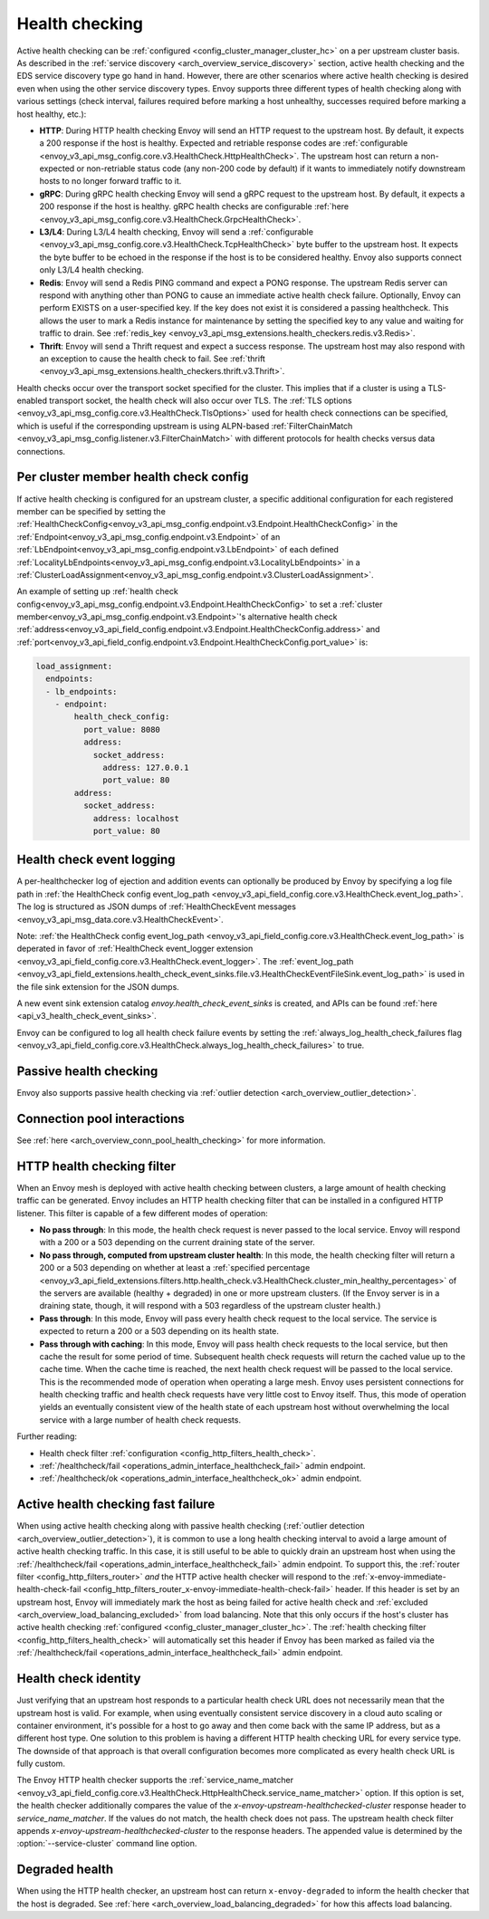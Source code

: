 .. _arch_overview_health_checking:

Health checking
===============

Active health checking can be :ref:`configured <config_cluster_manager_cluster_hc>` on a per
upstream cluster basis. As described in the :ref:`service discovery
<arch_overview_service_discovery>` section, active health checking and the EDS service discovery
type go hand in hand. However, there are other scenarios where active health checking is desired
even when using the other service discovery types. Envoy supports three different types of health
checking along with various settings (check interval, failures required before marking a host
unhealthy, successes required before marking a host healthy, etc.):

.. _extension_envoy.health_checkers.grpc:
.. _extension_envoy.health_checkers.http:
.. _extension_envoy.health_checkers.tcp:

* **HTTP**: During HTTP health checking Envoy will send an HTTP request to the upstream host. By
  default, it expects a 200 response if the host is healthy. Expected and retriable response codes are
  :ref:`configurable <envoy_v3_api_msg_config.core.v3.HealthCheck.HttpHealthCheck>`. The
  upstream host can return a non-expected or non-retriable status code (any non-200 code by default) if
  it wants to immediately notify downstream hosts to no longer forward traffic to it.
* **gRPC**: During gRPC health checking Envoy will send a gRPC request to the upstream host. By
  default, it expects a 200 response if the host is healthy. gRPC health checks are configurable
  :ref:`here <envoy_v3_api_msg_config.core.v3.HealthCheck.GrpcHealthCheck>`.
* **L3/L4**: During L3/L4 health checking, Envoy will send a
  :ref:`configurable <envoy_v3_api_msg_config.core.v3.HealthCheck.TcpHealthCheck>`
  byte buffer to the
  upstream host. It expects the byte buffer to be echoed in the response if the host is to be
  considered healthy. Envoy also supports connect only L3/L4 health checking.
* **Redis**: Envoy will send a Redis PING command and expect a PONG response. The upstream Redis
  server can respond with anything other than PONG to cause an immediate active health check
  failure. Optionally, Envoy can perform EXISTS on a user-specified key. If the key does not exist
  it is considered a passing healthcheck. This allows the user to mark a Redis instance for
  maintenance by setting the specified key to any value and waiting for traffic to drain. See
  :ref:`redis_key <envoy_v3_api_msg_extensions.health_checkers.redis.v3.Redis>`.
* **Thrift**: Envoy will send a Thrift request and expect a success response. The upstream host may
  also respond with an exception to cause the health check to fail. See
  :ref:`thrift <envoy_v3_api_msg_extensions.health_checkers.thrift.v3.Thrift>`.

Health checks occur over the transport socket specified for the cluster. This implies that if a cluster is
using a TLS-enabled transport socket, the health check will also occur over TLS. The
:ref:`TLS options <envoy_v3_api_msg_config.core.v3.HealthCheck.TlsOptions>` used for health check connections
can be specified, which is useful if the corresponding upstream is using ALPN-based
:ref:`FilterChainMatch <envoy_v3_api_msg_config.listener.v3.FilterChainMatch>` with different protocols for
health checks versus data connections.

.. _arch_overview_per_cluster_health_check_config:

Per cluster member health check config
--------------------------------------

If active health checking is configured for an upstream cluster, a specific additional configuration
for each registered member can be specified by setting the
:ref:`HealthCheckConfig<envoy_v3_api_msg_config.endpoint.v3.Endpoint.HealthCheckConfig>`
in the :ref:`Endpoint<envoy_v3_api_msg_config.endpoint.v3.Endpoint>` of an :ref:`LbEndpoint<envoy_v3_api_msg_config.endpoint.v3.LbEndpoint>`
of each defined :ref:`LocalityLbEndpoints<envoy_v3_api_msg_config.endpoint.v3.LocalityLbEndpoints>` in a
:ref:`ClusterLoadAssignment<envoy_v3_api_msg_config.endpoint.v3.ClusterLoadAssignment>`.

An example of setting up :ref:`health check config<envoy_v3_api_msg_config.endpoint.v3.Endpoint.HealthCheckConfig>`
to set a :ref:`cluster member<envoy_v3_api_msg_config.endpoint.v3.Endpoint>`'s alternative health check
:ref:`address<envoy_v3_api_field_config.endpoint.v3.Endpoint.HealthCheckConfig.address>` and
:ref:`port<envoy_v3_api_field_config.endpoint.v3.Endpoint.HealthCheckConfig.port_value>` is:

.. code-block:: yaml

  load_assignment:
    endpoints:
    - lb_endpoints:
      - endpoint:
          health_check_config:
            port_value: 8080
            address:
              socket_address:
                address: 127.0.0.1
                port_value: 80
          address:
            socket_address:
              address: localhost
              port_value: 80

.. _arch_overview_health_check_logging:

Health check event logging
--------------------------

A per-healthchecker log of ejection and addition events can optionally be produced by Envoy by
specifying a log file path in :ref:`the HealthCheck config event_log_path <envoy_v3_api_field_config.core.v3.HealthCheck.event_log_path>`.
The log is structured as JSON dumps of
:ref:`HealthCheckEvent messages <envoy_v3_api_msg_data.core.v3.HealthCheckEvent>`.

Note: :ref:`the HealthCheck config event_log_path <envoy_v3_api_field_config.core.v3.HealthCheck.event_log_path>` is deperated in favor of 
:ref:`HealthCheck event_logger extension <envoy_v3_api_field_config.core.v3.HealthCheck.event_logger>`.
The :ref:`event_log_path <envoy_v3_api_field_extensions.health_check_event_sinks.file.v3.HealthCheckEventFileSink.event_log_path>` is used in the file sink extension for the JSON dumps.

A new event sink extension catalog
`envoy.health_check_event_sinks` is created, and APIs can be found :ref:`here <api_v3_health_check_event_sinks>`.

Envoy can be configured to log all health check failure events by setting the :ref:`always_log_health_check_failures
flag <envoy_v3_api_field_config.core.v3.HealthCheck.always_log_health_check_failures>` to true.



Passive health checking
-----------------------

Envoy also supports passive health checking via :ref:`outlier detection
<arch_overview_outlier_detection>`.

Connection pool interactions
----------------------------

See :ref:`here <arch_overview_conn_pool_health_checking>` for more information.

.. _arch_overview_health_checking_filter:

HTTP health checking filter
---------------------------

When an Envoy mesh is deployed with active health checking between clusters, a large amount of
health checking traffic can be generated. Envoy includes an HTTP health checking filter that can be
installed in a configured HTTP listener. This filter is capable of a few different modes of
operation:

* **No pass through**: In this mode, the health check request is never passed to the local service.
  Envoy will respond with a 200 or a 503 depending on the current draining state of the server.
* **No pass through, computed from upstream cluster health**: In this mode, the health checking
  filter will return a 200 or a 503 depending on whether at least a :ref:`specified percentage
  <envoy_v3_api_field_extensions.filters.http.health_check.v3.HealthCheck.cluster_min_healthy_percentages>`
  of the servers are available (healthy + degraded) in one or more upstream clusters. (If the Envoy
  server is in a draining state, though, it will respond with a 503 regardless of the upstream
  cluster health.)
* **Pass through**: In this mode, Envoy will pass every health check request to the local service.
  The service is expected to return a 200 or a 503 depending on its health state.
* **Pass through with caching**: In this mode, Envoy will pass health check requests to the local
  service, but then cache the result for some period of time. Subsequent health check requests will
  return the cached value up to the cache time. When the cache time is reached, the next health
  check request will be passed to the local service. This is the recommended mode of operation when
  operating a large mesh. Envoy uses persistent connections for health checking traffic and health
  check requests have very little cost to Envoy itself. Thus, this mode of operation yields an
  eventually consistent view of the health state of each upstream host without overwhelming the
  local service with a large number of health check requests.

Further reading:

* Health check filter :ref:`configuration <config_http_filters_health_check>`.
* :ref:`/healthcheck/fail <operations_admin_interface_healthcheck_fail>` admin endpoint.
* :ref:`/healthcheck/ok <operations_admin_interface_healthcheck_ok>` admin endpoint.

.. _arch_overview_health_checking_fast_failure:

Active health checking fast failure
-----------------------------------

When using active health checking along with passive health checking (:ref:`outlier detection
<arch_overview_outlier_detection>`), it is common to use a long health checking interval to avoid a
large amount of active health checking traffic. In this case, it is still useful to be able to
quickly drain an upstream host when using the :ref:`/healthcheck/fail
<operations_admin_interface_healthcheck_fail>` admin endpoint. To support this, the :ref:`router
filter <config_http_filters_router>` *and* the HTTP active health checker will respond to the
:ref:`x-envoy-immediate-health-check-fail
<config_http_filters_router_x-envoy-immediate-health-check-fail>` header. If this header is set by
an upstream host, Envoy will immediately mark the host as being failed for active health check and
:ref:`excluded <arch_overview_load_balancing_excluded>` from load balancing. Note that this only
occurs if the host's cluster has active health checking :ref:`configured
<config_cluster_manager_cluster_hc>`. The :ref:`health checking filter
<config_http_filters_health_check>` will automatically set this header if Envoy has been marked as
failed via the :ref:`/healthcheck/fail <operations_admin_interface_healthcheck_fail>` admin
endpoint.

.. _arch_overview_health_checking_identity:

Health check identity
---------------------

Just verifying that an upstream host responds to a particular health check URL does not necessarily
mean that the upstream host is valid. For example, when using eventually consistent service
discovery in a cloud auto scaling or container environment, it's possible for a host to go away and
then come back with the same IP address, but as a different host type. One solution to this problem
is having a different HTTP health checking URL for every service type. The downside of that approach
is that overall configuration becomes more complicated as every health check URL is fully custom.

The Envoy HTTP health checker supports the :ref:`service_name_matcher
<envoy_v3_api_field_config.core.v3.HealthCheck.HttpHealthCheck.service_name_matcher>` option. If this option is set,
the health checker additionally compares the value of the *x-envoy-upstream-healthchecked-cluster*
response header to *service_name_matcher*. If the values do not match, the health check does not pass.
The upstream health check filter appends *x-envoy-upstream-healthchecked-cluster* to the response headers.
The appended value is determined by the :option:`--service-cluster` command line option.

.. _arch_overview_health_checking_degraded:

Degraded health
---------------
When using the HTTP health checker, an upstream host can return ``x-envoy-degraded`` to inform the
health checker that the host is degraded. See :ref:`here <arch_overview_load_balancing_degraded>` for
how this affects load balancing.


